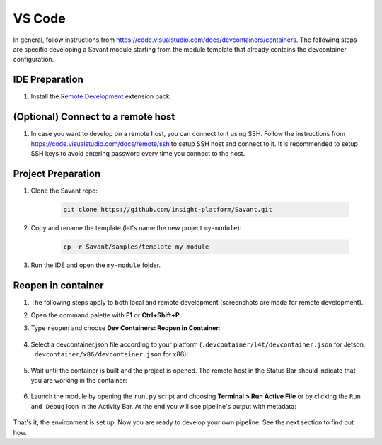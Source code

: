 VS Code
=======

In general, follow instructions from `<https://code.visualstudio.com/docs/devcontainers/containers>`__. The following steps are specific developing a Savant module starting from the module template that already contains the devcontainer configuration.

IDE Preparation
---------------

#. Install the `Remote Development <https://marketplace.visualstudio.com/items?itemName=ms-vscode-remote.vscode-remote-extensionpack>`_ extension pack.

(Optional) Connect to a remote host
-----------------------------------

#. In case you want to develop on a remote host, you can connect to it using SSH. Follow the instructions from `<https://code.visualstudio.com/docs/remote/ssh>`__ to setup SSH host and connect to it. It is recommended to setup SSH keys to avoid entering password every time you connect to the host.

Project Preparation
-------------------

#. Clone the Savant repo:

    .. code-block:: bash

        git clone https://github.com/insight-platform/Savant.git

#. Copy and rename the template (let's name the new project ``my-module``):

    .. code-block:: bash

        cp -r Savant/samples/template my-module

#. Run the IDE and open the ``my-module`` folder.

Reopen in container
-------------------

#. The following steps apply to both local and remote development (screenshots are made for remote development).

#. Open the command palette with **F1** or **Ctrl+Shift+P**.

#. Type ``reopen`` and choose **Dev Containers: Reopen in Container**:

    .. image:: ../_static/img/dev-env/13-reopen-in-container.png

#. Select a devcontainer.json file according to your platform (``.devcontainer/l4t/devcontainer.json`` for Jetson, ``.devcontainer/x86/devcontainer.json`` for x86):

    .. image:: ../_static/img/dev-env/14-select-devcontainer.png


#. Wait until the container is built and the project is opened. The remote host in the Status Bar should indicate that you are working in the container:

    .. image:: ../_static/img/dev-env/15-remote-host-status-bar.png

#. Launch the module by opening the ``run.py`` script and choosing **Terminal > Run Active File** or by clicking the ``Run and Debug`` icon in the Activity Bar.  At the end you will see pipeline's output with metadata:

    .. image:: ../_static/img/dev-env/16-run-python-file.png

That's it, the environment is set up. Now you are ready to develop your own pipeline. See the next section to find out how.